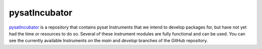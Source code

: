 pysatIncubator
--------------

`pysatIncubator <https://github.com/pysat/pysatIncubator>`_ is a repository that
contains pysat Instruments that we intend to develop packages for, but have not
yet had the time or resources to do so. Several of these instrument modules are
fully functional and can be used. You can see the currently available
Instruments on the *main* and *develop* branches of the GitHub repository.
